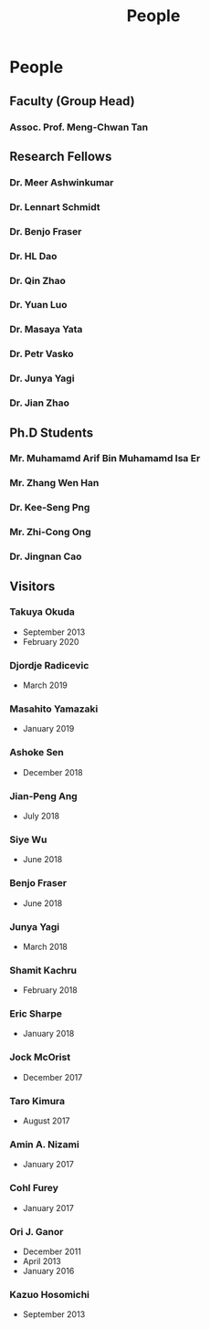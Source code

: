 #+TITLE: People
#+HTML_HEAD: <link rel="stylesheet" type="text/css" href="style/nusstyles.css" />

* People
** Faculty (Group Head)
*** Assoc. Prof. Meng-Chwan Tan
:PROPERTIES:
:OFFICE:   S12-02-08
:TELEPHONE: (65) 6516-5376
:EMAIL:    mctan@nus.edu.sg
:WEBSITE:  https://www.physics.nus.edu.sg/staff/tanmc.html
:END:
** Research Fellows
*** Dr. Meer Ashwinkumar
:PROPERTIES:
:START: July 2018
:LEFT:     October 2020
:EMAIL:    meer.ashwinkumar@ipmu.jp
:END:
*** Dr. Lennart Schmidt
:PROPERTIES:
:START: February 2019
:LEFT:     2021
:END:
*** Dr. Benjo Fraser
:PROPERTIES:
:START:    October 2019
:LEFT:     2021
:END:
*** Dr. HL Dao
:PROPERTIES:
:START:    August 2020
:EMAIL:    hl.dao@u.nus.edu
:END:
*** Dr. Qin Zhao
:PROPERTIES:
:START:    January 2016
:LEFT:     August 2018
:END:
*** Dr. Yuan Luo
:PROPERTIES:
:START:    September 2014
:LEFT:     October 2016
:END:
*** Dr. Masaya Yata
:PROPERTIES:
:START:    September 2015
:LEFT:     August 2016
:EMAIL:    m-yata@juntendo.ac.jp
:END:
*** Dr. Petr Vasko
:PROPERTIES:
:START:    September 2015
:LEFT:     August 2016
:EMAIL:    vasko@ipnp.mff.cuni.cz
:END:
*** Dr. Junya Yagi
:PROPERTIES:
:START:    September 2012
:LEFT:     September 2013
:EMAIL:    junya.yagi@fuw.edu.pl
:WEBSITE:  https://sites.google.com/site/junyagi/
:END:
*** Dr. Jian Zhao
:PROPERTIES:
:START:    September 2012
:LEFT:     September 2013
:END:
** Ph.D Students
*** Mr. Muhamamd Arif Bin Muhamamd Isa Er 
:PROPERTIES:
:EMAIL:    arif.er@u.nus.edu
:END:
*** Mr. Zhang Wen Han
:PROPERTIES:
:EMAIL:    zhangwenhan@u.nus.edu
:END:
*** Dr. Kee-Seng Png
:PROPERTIES:
:EMAIL:    keesengpng@u.nus.edu
:GRADUATED: 2021
:END:
*** Mr. Zhi-Cong Ong
:PROPERTIES:
:EMAIL:    ozcong@u.nus.edu
:END:
*** Dr. Jingnan Cao
:PROPERTIES:
:GRADUATED: 2017
:END:
** Visitors
*** Takuya Okuda
- September 2013
- February 2020
*** Djordje Radicevic
- March 2019
*** Masahito Yamazaki
- January 2019
*** Ashoke Sen
- December 2018
*** Jian-Peng Ang
- July 2018
*** Siye Wu
- June 2018
*** Benjo Fraser
- June 2018
*** Junya Yagi
- March 2018
*** Shamit Kachru
- February 2018
*** Eric Sharpe
- January 2018
*** Jock McOrist
- December 2017
*** Taro Kimura
- August 2017
*** Amin A. Nizami 
- January 2017
*** Cohl Furey
- January 2017
*** Ori J. Ganor
- December 2011
- April 2013
- January 2016
*** Kazuo Hosomichi
- September 2013
